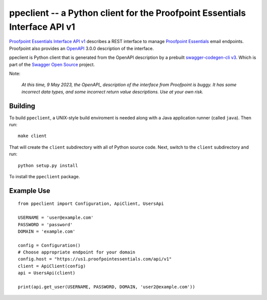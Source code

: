 ===========================================================================
ppeclient -- a Python client for the Proofpoint Essentials Interface API v1
===========================================================================

`Proofpoint Essentials Interface API v1`_ describes a REST interface to manage
`Proofpoint Essentials`_ email endpoints.  Proofpoint also provides an OpenAPI_
3.0.0 description of the interface.

ppeclient is Python client that is generated from the OpenAPI description by
a prebuilt `swagger-codegen-cli v3`_.  Which is part of the `Swagger Open Source`_
project.

Note:

   *At this time, 9 May 2023, the OpenAPI_ description of the interface from
   Proofpoint is buggy.
   It has some incorrect data types, and some incorrect return value descriptions.
   Use at your own risk.*

--------
Building
--------

To build ``ppeclient``, a UNIX-style build enviroment is needed along with a
Java application runner (called ``java``).  Then run::

        make client

That will create the ``client`` subdirectory with all of Python source code.  Next,
switch to the ``client`` subdirectory and run::

        python setup.py install

To install the ``ppeclient`` package.

-----------
Example Use
-----------

::

        from ppeclient import Configuration, ApiClient, UsersApi

        USERNAME = 'user@example.com'
        PASSWORD = 'password'
        DOMAIN = 'example.com'

        config = Configuration()
        # Choose appropriate endpoint for your domain
        config.host = "https://us1.proofpointessentials.com/api/v1"
        client = ApiClient(config)
        api = UsersApi(client)

        print(api.get_user(USERNAME, PASSWORD, DOMAIN, 'user2@example.com'))


.. _OpenAPI: https://www.openapis.org/
.. _Swagger Open Source: https://swagger.io/tools/open-source/
.. _swagger-codegen-cli v3: https://mvnrepository.com/artifact/io.swagger.codegen.v3/swagger-codegen-cli
.. _Proofpoint Essentials Interface API v1: https://us1.proofpointessentials.com/apidocs/documentation
.. _Proofpoint Essentials: https://help.proofpoint.com/Proofpoint_Essentials/Email_Security/User_Topics/010_aboutproofpointessentials
